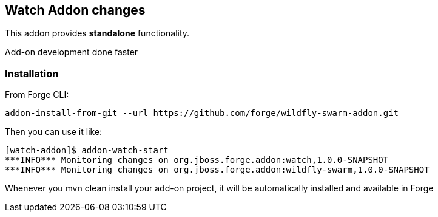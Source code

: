 == Watch Addon changes
:idprefix: id_ 
This addon provides *standalone* functionality.

Add-on development done faster

=== Installation

From Forge CLI:

[source,shell]
----
addon-install-from-git --url https://github.com/forge/wildfly-swarm-addon.git
----

Then you can use it like:

[source,shell]
----
[watch-addon]$ addon-watch-start
***INFO*** Monitoring changes on org.jboss.forge.addon:watch,1.0.0-SNAPSHOT
***INFO*** Monitoring changes on org.jboss.forge.addon:wildfly-swarm,1.0.0-SNAPSHOT
----

Whenever you mvn clean install your add-on project, it will be automatically installed and available in Forge
